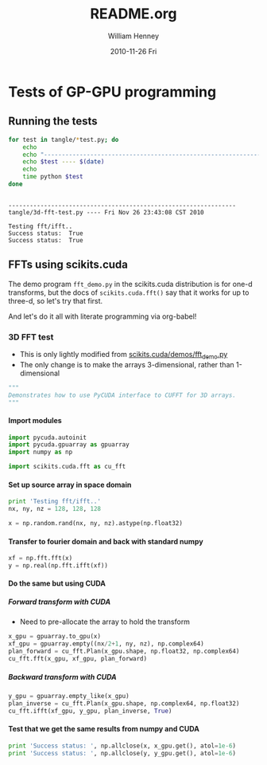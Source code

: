 #+BABEL: :exports code :comments org

* Tests of GP-GPU programming

** Running the tests
#+begin_src sh :results output :exports both
  for test in tangle/*test.py; do
      echo 
      echo "----------------------------------------------------------------"
      echo $test ---- $(date)
      echo 
      time python $test
  done
#+end_src

#+results:
: 
: ----------------------------------------------------------------
: tangle/3d-fft-test.py ---- Fri Nov 26 23:43:08 CST 2010
: 
: Testing fft/ifft..
: Success status:  True
: Success status:  True

** FFTs using scikits.cuda

The demo program =fft_demo.py= in the scikits.cuda distribution is for
one-d transforms, but the docs of src_python{scikits.cuda.fft()} say that it works for up to three-d, so let's try that first. 

And let's do it all with literate programming via org-babel!

*** 3D FFT test
    :PROPERTIES:
    :tangle:   tangle/3d-fft-test.py
    :END:

+ This is only lightly modified from [[file:~/Source/scikits.cuda/demos/fft_demo.py][scikits.cuda/demos/fft_demo.py]]
+ The only change is to make the arrays 3-dimensional, rather than 1-dimensional
#+begin_src python
"""
Demonstrates how to use PyCUDA interface to CUFFT for 3D arrays.
"""
#+end_src

**** Import modules
#+begin_src python
  import pycuda.autoinit
  import pycuda.gpuarray as gpuarray
  import numpy as np
  
  import scikits.cuda.fft as cu_fft
#+end_src

**** Set up source array in space domain
#+begin_src python
  print 'Testing fft/ifft..'
  nx, ny, nz = 128, 128, 128
  
  x = np.random.rand(nx, ny, nz).astype(np.float32)
#+end_src

**** Transfer to fourier domain and back with standard numpy
#+begin_src python
  xf = np.fft.fft(x)
  y = np.real(np.fft.ifft(xf))
#+end_src

**** Do the same but using CUDA

***** Forward transform with CUDA
+ Need to pre-allocate the array to hold the transform
#+begin_src python  
  x_gpu = gpuarray.to_gpu(x)
  xf_gpu = gpuarray.empty((nx/2+1, ny, nz), np.complex64)
  plan_forward = cu_fft.Plan(x_gpu.shape, np.float32, np.complex64)
  cu_fft.fft(x_gpu, xf_gpu, plan_forward)
#+end_src

***** Backward transform with CUDA
#+begin_src python  
  y_gpu = gpuarray.empty_like(x_gpu)
  plan_inverse = cu_fft.Plan(x_gpu.shape, np.complex64, np.float32)
  cu_fft.ifft(xf_gpu, y_gpu, plan_inverse, True)
#+end_src

**** Test that we get the same results from numpy and CUDA
#+begin_src python
  print 'Success status: ', np.allclose(x, x_gpu.get(), atol=1e-6)
  print 'Success status: ', np.allclose(y, y_gpu.get(), atol=1e-6)
#+end_src

* COMMENT Org babel test
  :PROPERTIES:
  :tangle:   tangle/simple.py
  :END:

** Import modules from standard library
#+begin_src python
  import sys
#+end_src

** Write out path to program and arguments
#+begin_src python
  print sys.argv
#+end_src

* COMMENT Export options
#+TITLE:     README.org
#+AUTHOR:    William Henney
#+EMAIL:     w.henney@crya.unam.mx
#+DATE:      2010-11-26 Fri
#+DESCRIPTION: 
#+KEYWORDS: 
#+LANGUAGE:  en
#+OPTIONS:   H:6 num:t toc:nil \n:nil @:t ::t |:t ^:{} -:t f:t *:t <:t
#+OPTIONS:   TeX:t LaTeX:t skip:nil d:nil todo:t pri:nil tags:not-in-toc
#+INFOJS_OPT: view:nil toc:nil ltoc:t mouse:underline buttons:0 path:http://orgmode.org/org-info.js
#+EXPORT_SELECT_TAGS: export
#+EXPORT_EXCLUDE_TAGS: noexport
#+LINK_UP:   
#+LINK_HOME: 
#+XSLT: 
